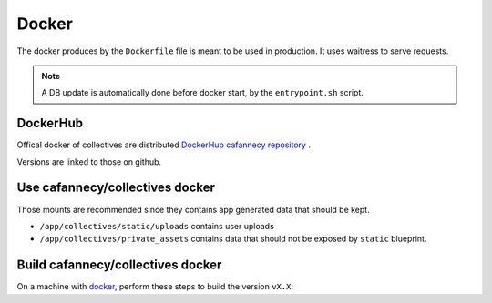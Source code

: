 Docker
========

The docker produces by the ``Dockerfile`` file is meant to be used in production. 
It uses waitress to serve requests.

.. note::

    A DB update is automatically done before docker start, by the ``entrypoint.sh``
    script.

DockerHub
---------

Offical docker of collectives are distributed `DockerHub cafannecy repository <https://hub.docker.com/repository/docker/cafannecy/collectives>`_ .

Versions are linked to those on github.

Use cafannecy/collectives docker
---------------------------------

Those mounts are recommended since they contains app generated data that should be kept.

* ``/app/collectives/static/uploads`` contains user uploads
* ``/app/collectives/private_assets`` contains data that should not be exposed by ``static`` blueprint.

Build cafannecy/collectives docker
-----------------------------------

On a machine with `docker <https://docs.docker.com/get-docker/>`_, perform these steps to build
the version ``vX.X``:

.. code-block::
    docker build https://github.com/Club-Alpin-Annecy/collectives.git#vX.X
    docker login # if required
    docker push collectives:vX.X